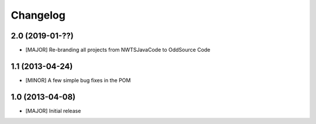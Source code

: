 Changelog
=========

2.0 (2019-01-??)
-------------------
- [MAJOR] Re-branding all projects from NWTSJavaCode to OddSource Code

1.1 (2013-04-24)
----------------
- [MINOR] A few simple bug fixes in the POM

1.0 (2013-04-08)
----------------
- [MAJOR] Initial release

